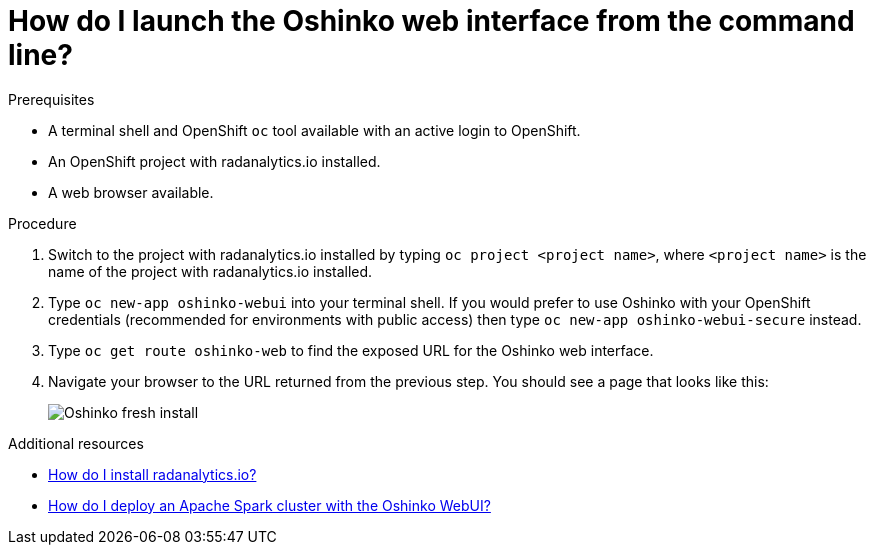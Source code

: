 // Module included in the following assemblies:
//
// <List assemblies here, each on a new line>
[id='launch-oshinko-webui-cli']
= How do I launch the Oshinko web interface from the command line?
:page-layout: howdoi
:page-menu_entry: How do I?

.Prerequisites

* A terminal shell and OpenShift `oc` tool available with an active login to
  OpenShift.

* An OpenShift project with radanalytics.io installed.

* A web browser available.

.Procedure

. Switch to the project with radanalytics.io installed by typing
  `oc project <project name>`, where `<project name>` is the name of the
  project with radanalytics.io installed.

. Type `oc new-app oshinko-webui` into your terminal shell. If you would
  prefer to use Oshinko with your OpenShift credentials (recommended for
  environments with public access) then type `oc new-app oshinko-webui-secure`
  instead.

. Type `oc get route oshinko-web` to find the exposed URL for the Oshinko
  web interface.

. Navigate your browser to the URL returned from the previous step. You should
  see a page that looks like this:
+
pass:[<img src="/assets/howdoi/oshinko-fresh-install.png" alt="Oshinko fresh install" class="img-responsive">]

.Additional resources

* link:/howdoi/install-radanalyticsio[How do I install radanalytics.io?]

* link:/howdoi/deploy-a-spark-cluster-webui[How do I deploy an Apache Spark cluster with the Oshinko WebUI?]
